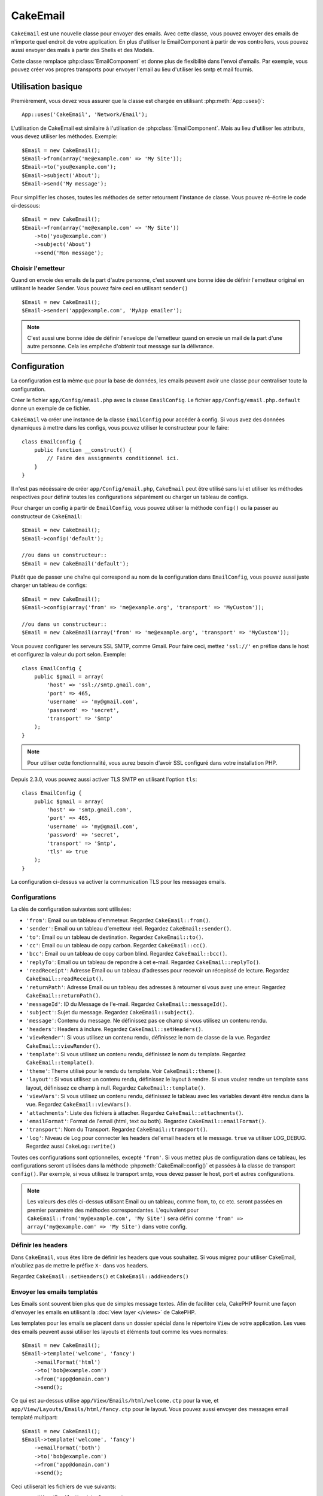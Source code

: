 CakeEmail
#########

.. php:class:: CakeEmail(mixed $config = null)

``CakeEmail`` est une nouvelle classe pour envoyer des emails. Avec cette
classe, vous pouvez envoyer des emails de n'importe quel endroit de votre
application. En plus d'utiliser le EmailComponent à partir de vos
controllers, vous pouvez aussi envoyer des mails à partir des Shells et des
Models.

Cette classe remplace :php:class:`EmailComponent` et donne plus de flexibilité
dans l'envoi d'emails. Par exemple, vous pouvez créer vos propres transports
pour envoyer l'email au lieu d'utiliser les smtp et mail fournis.

Utilisation basique
===================

Premièrement, vous devez vous assurer que la classe est chargée en utilisant
:php:meth:`App::uses()`::

    App::uses('CakeEmail', 'Network/Email');

L'utilisation de CakeEmail est similaire à l'utilisation de
:php:class:`EmailComponent`. Mais au lieu d'utiliser les attributs, vous devez
utiliser les méthodes. Exemple::

    $Email = new CakeEmail();
    $Email->from(array('me@example.com' => 'My Site'));
    $Email->to('you@example.com');
    $Email->subject('About');
    $Email->send('My message');

Pour simplifier les choses, toutes les méthodes de setter retournent l'instance
de classe. Vous pouvez ré-écrire le code ci-dessous::

    $Email = new CakeEmail();
    $Email->from(array('me@example.com' => 'My Site'))
        ->to('you@example.com')
        ->subject('About')
        ->send('Mon message');

Choisir l'emetteur
------------------

Quand on envoie des emails de la part d'autre personne, c'est souvent une
bonne idée de définir l'emetteur original en utilisant le header Sender.
Vous pouvez faire ceci en utilisant ``sender()`` ::

    $Email = new CakeEmail();
    $Email->sender('app@example.com', 'MyApp emailer');


.. note::

    C'est aussi une bonne idée de définir l'envelope de l'emetteur quand on
    envoie un mail de la part d'une autre personne. Cela les empêche d'obtenir
    tout message sur la délivrance.

Configuration
=============

La configuration est la même que pour la base de données, les emails peuvent
avoir une classe pour centraliser toute la configuration.

Créer le fichier ``app/Config/email.php`` avec la classe ``EmailConfig``.
Le fichier ``app/Config/email.php.default`` donne un exemple de ce fichier.

``CakeEmail`` va créer une instance de la classe ``EmailConfig`` pour accéder à
config. Si vous avez des données dynamiques à mettre dans les configs, vous
pouvez utiliser le constructeur pour le faire::

    class EmailConfig {
        public function __construct() {
            // Faire des assignments conditionnel ici.
        }
    }

Il n'est pas nécéssaire de créer ``app/Config/email.php``, ``CakeEmail`` peut
être utilisé sans lui et utiliser les méthodes respectives pour définir toutes
les configurations séparément ou charger un tableau de configs.

Pour charger un config à partir de ``EmailConfig``, vous pouvez utiliser la
méthode ``config()`` ou la passer au constructeur de ``CakeEmail``::

    $Email = new CakeEmail();
    $Email->config('default');

    //ou dans un constructeur::
    $Email = new CakeEmail('default');

Plutôt que de passer une chaîne qui correspond au nom de la configuration dans
``EmailConfig``, vous pouvez aussi juste charger un tableau de configs::

    $Email = new CakeEmail();
    $Email->config(array('from' => 'me@example.org', 'transport' => 'MyCustom'));

    //ou dans un constructeur::
    $Email = new CakeEmail(array('from' => 'me@example.org', 'transport' => 'MyCustom'));

Vous pouvez configurer les serveurs SSL SMTP, comme Gmail. Pour faire ceci,
mettez ``'ssl://'`` en préfixe dans le host et configurez la valeur du port
selon. Exemple::

    class EmailConfig {
        public $gmail = array(
            'host' => 'ssl://smtp.gmail.com',
            'port' => 465,
            'username' => 'my@gmail.com',
            'password' => 'secret',
            'transport' => 'Smtp'
        );
    }

.. note::

    Pour utiliser cette fonctionnalité, vous aurez besoin d'avoir SSL configuré
    dans votre installation PHP.

Depuis 2.3.0, vous pouvez aussi activer TLS SMTP en utilisant l'option
``tls``::

    class EmailConfig {
        public $gmail = array(
            'host' => 'smtp.gmail.com',
            'port' => 465,
            'username' => 'my@gmail.com',
            'password' => 'secret',
            'transport' => 'Smtp',
            'tls' => true
        );
    }

La configuration ci-dessus va activer la communication TLS pour les messages
emails.

.. versionadded: 2.3
    Le support pour le delivery TLS a été ajouté dans 2.3.


.. _email-configurations:

Configurations
--------------

La clés de configuration suivantes sont utilisées:

- ``'from'``: Email ou un tableau d'emmeteur. Regardez ``CakeEmail::from()``.
- ``'sender'``: Email ou un tableau d'emetteur réel. Regardez
  ``CakeEmail::sender()``.
- ``'to'``: Email ou un tableau de destination. Regardez ``CakeEmail::to()``.
- ``'cc'``: Email ou un tableau de copy carbon. Regardez ``CakeEmail::cc()``.
- ``'bcc'``: Email ou un tableau de copy carbon blind. Regardez
  ``CakeEmail::bcc()``.
- ``'replyTo'``: Email ou un tableau de repondre à cet e-mail. Regardez
  ``CakeEmail::replyTo()``.
- ``'readReceipt'``: Adresse Email ou un tableau d'adresses pour recevoir un
  récepissé de lecture. Regardez ``CakeEmail::readReceipt()``.
- ``'returnPath'``: Adresse Email ou un tableau des adresses à retourner si
  vous avez une erreur. Regardez ``CakeEmail::returnPath()``.
- ``'messageId'``: ID du Message de l'e-mail. Regardez
  ``CakeEmail::messageId()``.
- ``'subject'``: Sujet du message. Regardez ``CakeEmail::subject()``.
- ``'message'``: Contenu du message. Ne définissez pas ce champ si vous
  utilisez un contenu rendu.
- ``'headers'``: Headers à inclure. Regardez ``CakeEmail::setHeaders()``.
- ``'viewRender'``: Si vous utilisez un contenu rendu, définissez le nom de
  classe de la vue. Regardez ``CakeEmail::viewRender()``.
- ``'template'``: Si vous utilisez un contenu rendu, définissez le nom du
  template. Regardez ``CakeEmail::template()``.
- ``'theme'``: Theme utilisé pour le rendu du template. Voir
  ``CakeEmail::theme()``.
- ``'layout'``: Si vous utilisez un contenu rendu, définissez le layout à
  rendre. Si vous voulez rendre un template sans layout, définissez ce champ
  à null. Regardez ``CakeEmail::template()``.
- ``'viewVars'``: Si vous utilisez un contenu rendu, définissez le tableau avec
  les variables devant être rendus dans la vue. Regardez
  ``CakeEmail::viewVars()``.
- ``'attachments'``: Liste des fichiers à attacher. Regardez
  ``CakeEmail::attachments()``.
- ``'emailFormat'``: Format de l'email (html, text ou both). Regardez
  ``CakeEmail::emailFormat()``.
- ``'transport'``: Nom du Transport. Regardez ``CakeEmail::transport()``.
- ``'log'``: Niveau de Log pour connecter les headers del'email headers et le
  message. ``true`` va utiliser LOG_DEBUG. Regardez aussi ``CakeLog::write()``

Toutes ces configurations sont optionnelles, excepté ``'from'``. Si vous mettez
plus de configuration dans ce tableau, les configurations seront utilisées dans
la méthode :php:meth:`CakeEmail::config()` et passées à la classe de transport
``config()``.
Par exemple, si vous utilisez le transport smtp, vous devez passer le host,
port et autres configurations.

.. note::

    Les valeurs des clés ci-dessus utilisant Email ou un tableau, comme from,
    to, cc etc. seront passées en premier paramètre des méthodes
    correspondantes. L'equivalent pour
    ``CakeEmail::from('my@example.com', 'My Site')`` sera défini comme
    ``'from' => array('my@example.com' => 'My Site')`` dans votre config.

Définir les headers
-------------------

Dans ``CakeEmail``, vous êtes libre de définir les headers que vous souhaitez.
Si vous migrez pour utiliser CakeEmail, n'oubliez pas de mettre le préfixe
``X-`` dans vos headers.

Regardez ``CakeEmail::setHeaders()`` et ``CakeEmail::addHeaders()``

Envoyer les emails templatés
----------------------------

Les Emails sont souvent bien plus que de simples message textes. Afin de
faciliter cela, CakePHP fournit une façon d'envoyer les emails en utilisant la
:doc:`view layer </views>` de CakePHP.

Les templates pour les emails se placent dans un dossier spécial dans le
répertoire ``View`` de votre application. Les vues des emails peuvent aussi
utiliser les layouts et éléments tout comme les vues normales::

    $Email = new CakeEmail();
    $Email->template('welcome', 'fancy')
        ->emailFormat('html')
        ->to('bob@example.com')
        ->from('app@domain.com')
        ->send();

Ce qui est au-dessus utilise ``app/View/Emails/html/welcome.ctp`` pour la vue,
et ``app/View/Layouts/Emails/html/fancy.ctp`` pour le layout. Vous pouvez
aussi envoyer des messages email templaté multipart::

    $Email = new CakeEmail();
    $Email->template('welcome', 'fancy')
        ->emailFormat('both')
        ->to('bob@example.com')
        ->from('app@domain.com')
        ->send();

Ceci utiliserait les fichiers de vue suivants:

* ``app/View/Emails/text/welcome.ctp``
* ``app/View/Layouts/Emails/text/fancy.ctp``
* ``app/View/Emails/html/welcome.ctp``
* ``app/View/Layouts/Emails/html/fancy.ctp``

Quand on envoie les emails templatés, vous avez la possibilité d'envoyer soit
``text``, ``html`` soit ``both``.

Vous pouvez définir des variables de vue avec ``CakeEmail::viewVars()``::

    $Email = new CakeEmail('templated');
    $Email->viewVars(array('value' => 12345));

Dans votre email template, vous pouvez utiliser ceux-ci avec::

    <p>Ici est votre valeur: <b><?php echo $value; ?></b></p>

Vous pouvez aussi utiliser les helpers dans les emails, un peu comme vous
pouvez dans des fichiers normaux de vue. Par défaut, seul
:php:class:`HtmlHelper` est chargé. Vous pouvez chargez des helpers
supplémentaires en utilisant la méthode ``helpers()``::

    $Email->helpers(array('Html', 'Custom', 'Text'));

Quand vous définissez les helpers, assurez vous d'inclure 'Html' ou il sera
retiré des helpers chargés dans votre template d'email.

Si vous voulez envoyer un email en utilisant templates dans un plugin, vous
pouvez utiliser la :term:`syntaxe de plugin` familière pour le faire::

    $Email = new CakeEmail();
    $Email->template('Blog.new_comment', 'Blog.auto_message')

Ce qui est au-dessus utiliserait les templates à partir d'un plugin de Blog par
exemple.


Envoyer les pièces jointes
--------------------------

Vous pouvez aussi attacher des fichiers aux messages d'email. Il y a quelques
formats différents qui dépendent de quel type de fichier vous avez, et comment
vous voulez que les noms de fichier apparaissent dans le mail de réception du
client:

1. Chaîne de caractères: ``$Email->attachments('/full/file/path/file.png')`` va
   attacher ce fichier avec le nom file.png.
2. Tableau: ``$Email->attachments(array('/full/file/path/file.png')`` aura le
   même comportement qu'en utilisant une chaîne de caractères.
3. Tableau avec clé:
   ``$Email->attachments(array('photo.png' => '/full/some_hash.png'))`` va
   attacher some_hash.png avec le nom photo.png. Le récipiendaire va voir
   photo.png, pas some_hash.png.
4. Tableaux imbriqués::

    $Email->attachments(array(
        'photo.png' => array(
            'file' => '/full/some_hash.png',
            'mimetype' => 'image/png',
            'contentId' => 'my-unique-id'
        )
    ));

   Ce qui est au-dessus va attacher le fichier avec différent mimetype et avec
   un content ID personnalisé (Quand vous définissez le content ID, la pièce
   jointe est transformée en inline). Le mimetype et contentId sont optionels
   dans ce formulaire.

  4.1. Quand vous utilisez ``contentId``, vous pouvez utiliser le fichier dans
       corps html comme ``<img src="cid:my-content-id">``.

  4.2. Vous pouvez utiliser l'option ``contentDisposition`` pour désactiver le
       header ``Content-Disposition`` pour une pièce jointe. C'est utile pour
       l'envoi d'invitations ical à des clients utilisant outlook.

.. versionchanged:: 2.3
    L'option ``contentDisposition`` a été ajoutée dans 2.3.

Utiliser les transports
-----------------------

Les Transports sont des classes destinés à envoyer l'email selon certain
protocoles ou méthodes. CakePHP supporte les transports Mail (par défaut),
Debug et Smtp.

Pour configurer votre méthode, vous devez utiliser la méthode
:php:meth:`CakeEmail::transport()` ou avoir transport dans votre configuration.

Créer des Transports personnalisés
~~~~~~~~~~~~~~~~~~~~~~~~~~~~~~~~~~

Vous pouvez créer vos transports personnalisés pour intégrer avec d'autres
systèmes email (comme SwiftMailer). Pour créer votre transport, créez tout
d'abord le fichier ``app/Lib/Network/Email/ExampleTransport.php`` (où
Exemple est le nom de votre transport). Pour commencer, votre fichier devrait
ressembler à cela::

    App::uses('AbstractTransport', 'Network/Email');

    class ExempleTransport extends AbstractTransport {

        public function send(CakeEmail $Email) {
            // magique à l'intérieur!
        }

    }

Vous devez intégrer la méthode ``send(CakeEmail $Email)`` avec votre
logique personnalisée. En option, vous pouvez intégrer la méthode
``config($config)``. ``config()`` est appelé avant send() et vous permet
d'accepter les configurations de l'utilisateur. Par défaut, cette méthode
met la configuration dans l'attribut protégé ``$_config``.

Si vous avez besoin d'appeler des méthodes supplémentaires sur le transport
avant l'envoi, vous pouvez utiliser :php:meth:`CakeEmail::transportClass()`
pour obtenir une instance du transport.
Exemple::

    $yourInstance = $Email->transport('your')->transportClass();
    $yourInstance->myCustomMethod();
    $Email->send();

Faciliter les règles de validation des adresses
-----------------------------------------------

.. php:method:: emailPattern($pattern = null)

Si vous avez des problèmes de validation lors de l'envoi vers des adresses
non conformes, vous pouvez faciliter le patron utilisé pour valider les
adresses email. C'est parfois nécessaire quand il s'agit de certains
ISP Japonais.

    $email = new CakeEmail('default');

    // Relax le patron d\'email, ainsi vous pouvez envoyer
    // vers des adresses non conformes
    $email->emailPattern($newPattern);

.. versionadded:: 2.4


Envoyer des messages rapidement
===============================

Parfois vous avez besoin d'une façon rapide d'envoyer un email, et vous n'avez
pas particulièrement envie en même temps de définir un tas de configuration.
:php:meth:`CakeEmail::deliver()` est présent pour ce cas.

Vous pouvez créer votre configuration dans ``EmailConfig``, ou utiliser un
tableau avec toutes les options dont vous aurez besoin et utiliser
la méthode statique ``CakeEmail::deliver()``.
Exemple::

    CakeEmail::deliver('you@example.com', 'Subject', 'Message', array('from' => 'me@example.com'));

Cette méthode va envoyer un email à you@example.com, à partir de me@example.com 
avec le sujet Subject et le contenu Message.

Le retour de ``deliver()`` est une instance de :php:class:`CakeEmail` avec
l'ensemble des configurations. Si vous ne voulez pas envoyer l'email
maintenant, et souhaitez configurer quelques trucs avant d'envoyer, vous pouvez
passer le 5ème paramètre à false.

Le 3ème paramètre est le contenu du message ou un tableau avec les variables
(quand on utilise le contenu rendu).

Le 4ème paramètre peut être un tableau avec les configurations ou une chaîne de
caractères avec le nom de configuration dans ``EmailConfig``.

Si vous voulez, vous pouvez passer les to, subject et message à null et faire
toutes les configurations dans le 4ème paramètre (en tableau ou en utilisant
``EmailConfig``).
Vérifiez la liste des :ref:`configurations <email-configurations>` pour voir
toutes les configs acceptées.

Envoyer des emails depuis CLI
=============================

.. versionchanged:: 2.2
    La méthode ``domain()`` a été ajoutée dans 2.2

Quand vous envoyez des emails à travers un script CLI (Shells, Tasks, ...),
vous devez définir manuellement le nom de domaine que CakeEmail doit utiliser.
Il sera utilisé comme nom d'hôte pour l'id du message (puisque il n'y a pas
de nom d'hôte dans un environnement CLI)::

    $Email->domain('www.example.org');
    // Resulte en ids de message comme ``<UUID@www.example.org>`` (valid)
    // au lieu de `<UUID@>`` (invalid)

Un id de message valide peut permettre à ce message de ne pas finir dans un
dossier de spam.

.. meta::
    :title lang=fr: CakeEmail
    :keywords lang=fr: envoyer mail,email emmetteur sender,envelope sender,classe php,database configuration,sending emails,meth,shells,smtp,transports,attributes,array,config,flexibilité,php email,nouvel email,sending email,models
